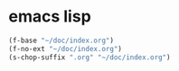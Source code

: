 * emacs lisp
#+BEGIN_SRC emacs-lisp :async
  (f-base "~/doc/index.org")
  (f-no-ext "~/doc/index.org")
  (s-chop-suffix ".org" "~/doc/index.org")
#+END_SRC